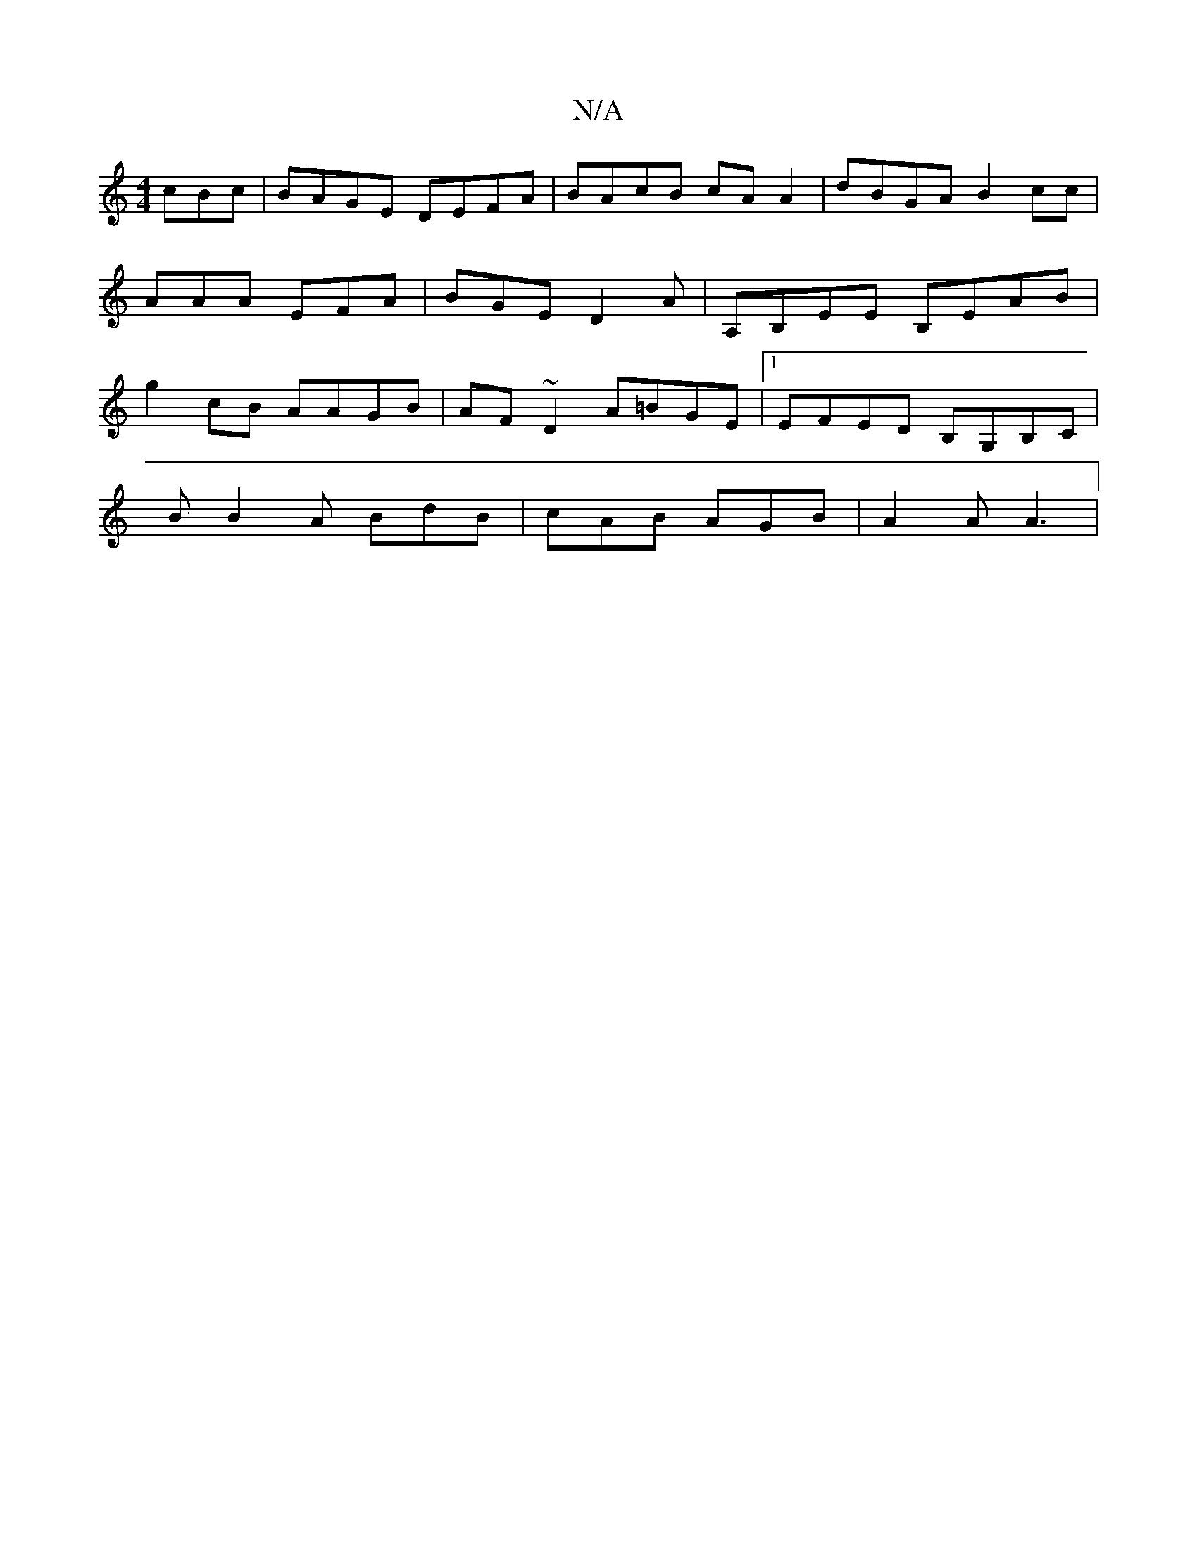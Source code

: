 X:1
T:N/A
M:4/4
R:N/A
K:Cmajor
cBc|BAGE DEFA|BAcB cAA2|dBGA B2 cc|AAA EFA|BGE D2A|A,B,EE B,EAB|g2cB AAGB|AF~D2 A=BGE|1 EFED B,G,B,C|
B B2 A BdB | cAB AGB | A2A A3 |

|:BAE DFD|AEF GAG|ABG FAA|
B2A BAG|AGE G2E:|2 A4D2||

G|cAe e2-g3